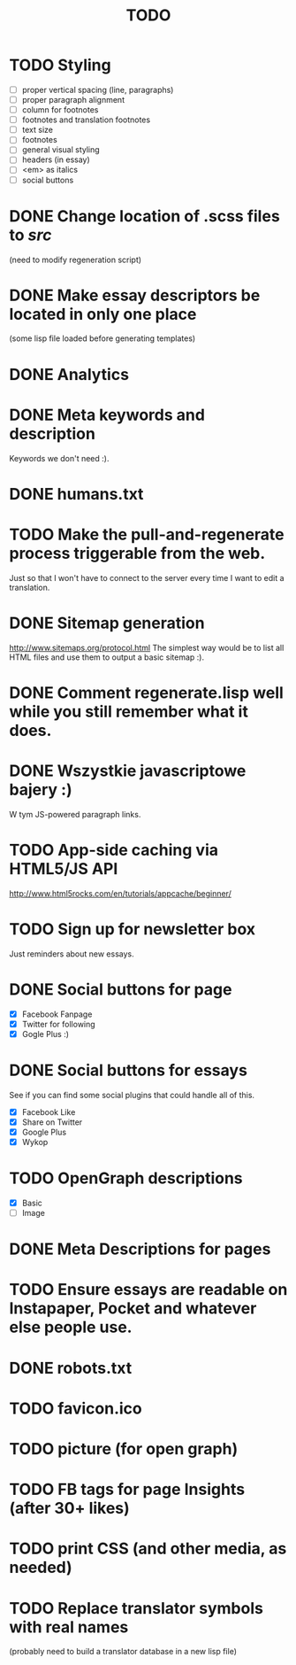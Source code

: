 #+title: TODO
#+startup: hidestars


* TODO Styling
  - [ ] proper vertical spacing (line, paragraphs)
  - [ ] proper paragraph alignment
  - [ ] column for footnotes
  - [ ] footnotes and translation footnotes
  - [ ] text size
  - [ ] footnotes
  - [ ] general visual styling
  - [ ] headers (in essay)
  - [ ] <em> as italics
  - [ ] social buttons
* DONE Change location of .scss files to /src/
  (need to modify regeneration script)

* DONE Make essay descriptors be located in only one place
  (some lisp file loaded before generating templates)

* DONE Analytics

* DONE Meta keywords and description
  Keywords we don't need :).

* DONE humans.txt

* TODO Make the pull-and-regenerate process triggerable from the web.
  Just so that I won't have to connect to the server every time I want to edit a translation.

* DONE Sitemap generation
  http://www.sitemaps.org/protocol.html
  The simplest way would be to list all HTML files and use them to output a basic sitemap :).

* DONE Comment regenerate.lisp well while you still remember what it does.

* DONE Wszystkie javascriptowe bajery :)
  W tym JS-powered paragraph links.

* TODO App-side caching via HTML5/JS API
  http://www.html5rocks.com/en/tutorials/appcache/beginner/
* TODO Sign up for newsletter box
  Just reminders about new essays.
* DONE Social buttons for page
  - [X] Facebook Fanpage
  - [X] Twitter for following
  - [X] Gogle Plus :)


* DONE Social buttons for essays
  See if you can find some social plugins that could handle all of this.
  - [X] Facebook Like
  - [X] Share on Twitter
  - [X] Google Plus
  - [X] Wykop

* TODO OpenGraph descriptions
  - [X] Basic
  - [ ] Image

* DONE Meta Descriptions for pages

* TODO Ensure essays are readable on Instapaper, Pocket and whatever else people use.

* DONE robots.txt

* TODO favicon.ico

* TODO picture (for open graph)

* TODO FB tags for page Insights (after 30+ likes)

* TODO print CSS (and other media, as needed)

* TODO Replace translator symbols with real names
  (probably need to build a translator database in a new lisp file)
